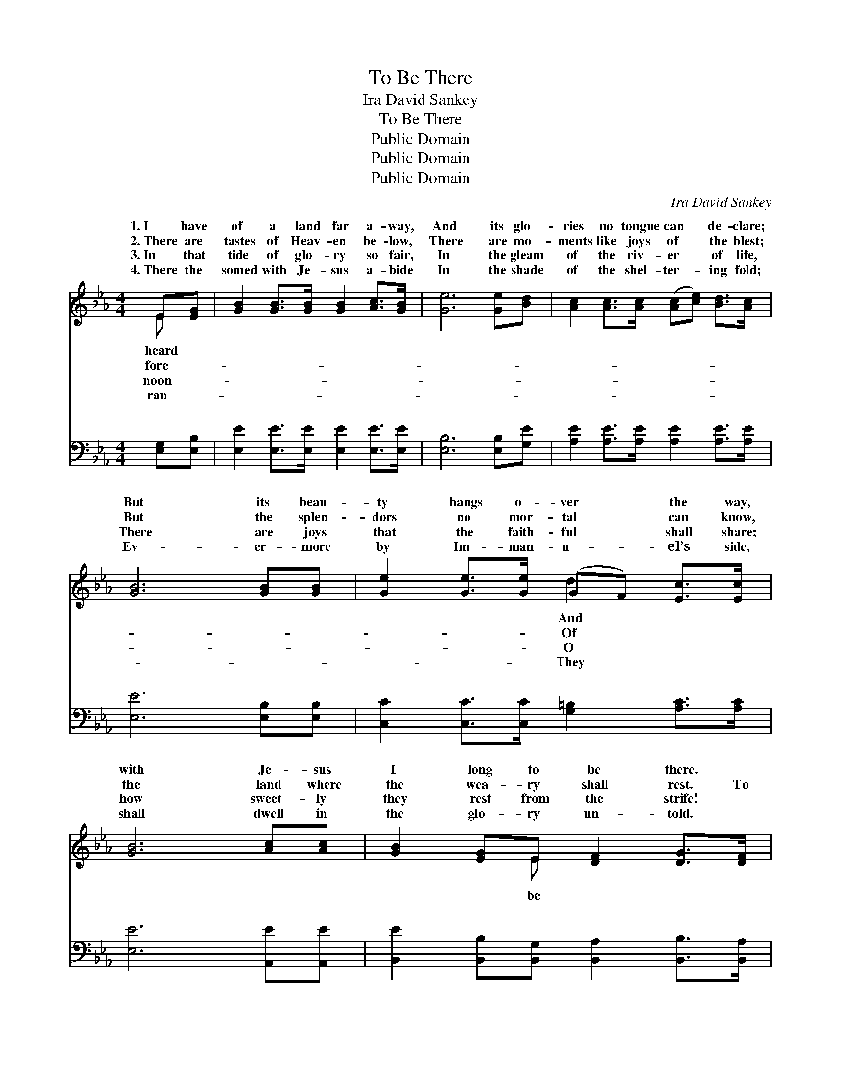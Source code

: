 X:1
T:To Be There
T:Ira David Sankey
T:To Be There
T:Public Domain
T:Public Domain
T:Public Domain
C:Ira David Sankey
Z:Public Domain
%%score ( 1 2 ) ( 3 4 )
L:1/8
M:4/4
K:Eb
V:1 treble 
V:2 treble 
V:3 bass 
V:4 bass 
V:1
 E[EG] | [GB]2 [GB]>[GB] [GB]2 [Ac]>[GB] | [Ge]6 [Ge][Bd] | [Ac]2 [Ac]>[Ac] ([Ac][ce]) [Bd]>[Ac] | %4
w: 1.~I have|of a land far a- way,|And its glo-|ries no tongue can * de- clare;|
w: 2.~There are|tastes of Heav- en be- low,|There are mo-|ments like joys of * the blest;|
w: 3.~In that|tide of glo- ry so fair,|In the gleam|of the riv- er * of life,|
w: 4.~There the|somed with Je- sus a- bide|In the shade|of the shel- ter- * ing fold;|
 [GB]6 [GB][GB] | [Ge]2 [Ge]>[Ge] (GF) [Ec]>[Ec] | [GB]6 [Ac][Ac] | [GB]2 [EG]E [DF]2 [DG]>[DF] | %8
w: But its beau-|ty hangs o- ver * the way,|with Je- sus|I long to be there. *|
w: But the splen-|dors no mor- tal * can know,|the land where|the wea- ry shall rest. To|
w: There are joys|that the faith- ful * shall share;|how sweet- ly|they rest from the strife! *|
w: Ev- er- more|by Im- man- u- * el’s side,|shall dwell in|the glo- ry un- told. *|
 E6 ||"^Refrain" [GB]>[GB] | [GB]6 [GB]>[GB] | [Ac]6 [Ae][Ac] | [GB]2 [GB]>[GB] [FB]2 [Ac][Ad] | %13
w: |||||
w: there,|be there,|And with Je-|sus, I long|to be there; To be there,|
w: |||||
w: |||||
 [Ge]6 [GB]>[GB] | [GB]6 [GB]>[GB] | (c4 e2) [Bd][Ac] | [GB]2 [EG]E [DF]2 [DG]>[DF] | E6 |] %18
w: |||||
w: to be there,|And with Je-|sus, * I long|be there. * * * *||
w: |||||
w: |||||
V:2
 E x | x8 | x8 | x8 | x8 | x4 d2 x2 | x8 | x3 E x4 | E6 || x2 | x8 | x8 | x8 | x8 | x8 | A6 x2 | %16
w: heard|||||And|||||||||||
w: fore-|||||Of||be|to|||||||to|
w: noon-|||||O|||||||||||
w: ran-|||||They|||||||||||
 x3 E x4 | E6 |] %18
w: ||
w: ||
w: ||
w: ||
V:3
 [E,G,][E,B,] | [E,E]2 [E,E]>[E,E] [E,E]2 [E,E]>[E,E] | [E,B,]6 [E,B,][G,E] | %3
w: ~ ~|~ ~ ~ ~ ~ ~|~ ~ ~|
 [A,E]2 [A,E]>[A,E] [A,E]2 [A,E]>[A,E] | [E,E]6 [E,B,][E,B,] | %5
w: ~ ~ ~ ~ ~ ~|~ ~ ~|
 [C,C]2 [C,C]>[C,C] [G,=B,]2 [A,C]>[A,C] | [E,E]6 [A,,E][A,,E] | %7
w: ~ ~ ~ ~ ~ ~|~ ~ ~|
 [B,,E]2 [B,,B,][B,,G,] [B,,A,]2 [B,,B,]>[B,,A,] | [E,G,]6 || z2 | z2 [E,E]>[E,E] [E,E]2 z2 | %11
w: ~ ~ ~ ~ ~ ~|~||To be there,|
 z2 [A,E][A,E] [A,E]2 [A,C][A,E] | [B,E]2 [B,E]>[B,E] [B,D]2 B,B, | %13
w: to be there ~ ~|~ ~ ~ ~ ~ ~|
 [E,B,]2 [E,B,][E,B,] [E,B,]2 z2 | z2 [E,E]>[E,E] [E,E]2 z2 | z2 [A,E]>[A,E] [F,A,]2 [A,,C][A,,C] | %16
w: be there; To be|there, to be|there, * * * *|
 [B,,E]2 [B,,B,][B,,G,] [B,,A,]2 [B,,B,]>[B,,A,] | [E,G,]6 |] %18
w: ||
V:4
 x2 | x8 | x8 | x8 | x8 | x8 | x8 | x8 | x6 || x2 | x8 | x8 | x6 B,B, | x8 | x8 | x8 | x8 | x6 |] %18
w: ||||||||||||~ to||||||

